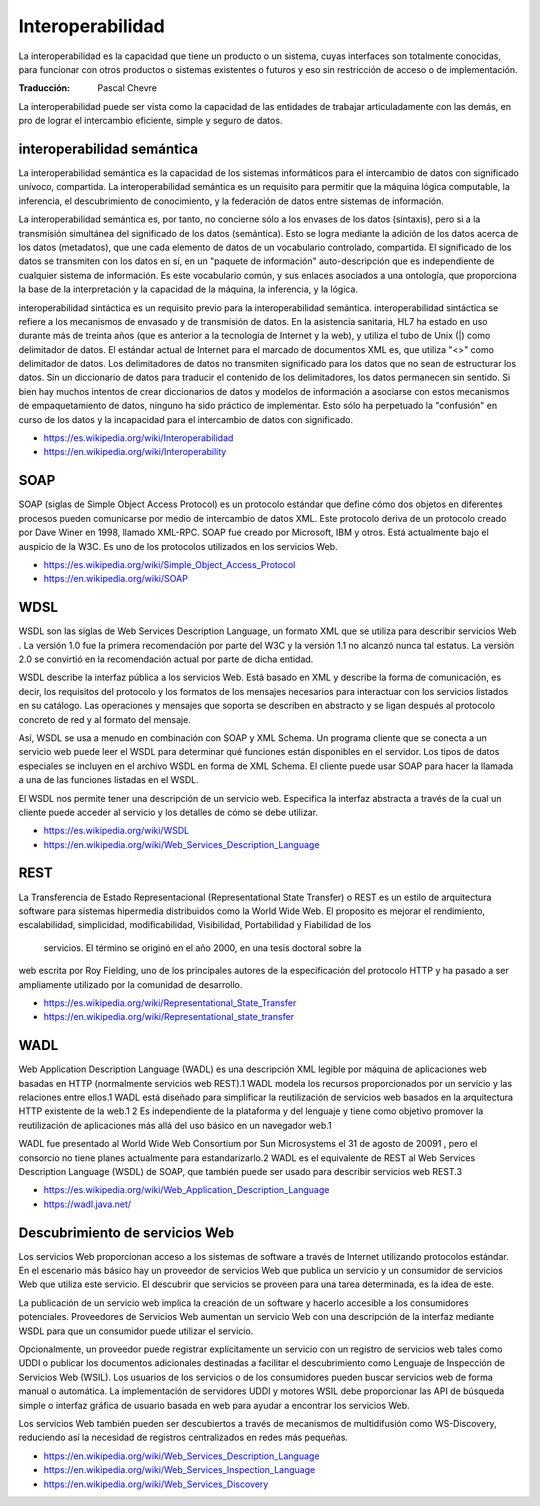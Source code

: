 #################
Interoperabilidad
#################

La interoperabilidad es la capacidad que tiene un producto o un sistema, cuyas
interfaces son totalmente conocidas, para funcionar con otros productos o
sistemas existentes o futuros y eso sin restricción de acceso o de
implementación.

:Traducción: Pascal Chevre

La interoperabilidad puede ser vista como la capacidad de las entidades de
trabajar articuladamente con las demás, en pro de lograr el intercambio
eficiente, simple y seguro de datos.

.. image:: Imágenes/Interoperabilidad.png
  :width: 85%

interoperabilidad semántica
***************************

La interoperabilidad semántica es la capacidad de los sistemas informáticos
para el intercambio de datos con significado unívoco, compartida. La
interoperabilidad semántica es un requisito para permitir que la máquina
lógica computable, la inferencia, el descubrimiento de conocimiento, y la
federación de datos entre sistemas de información.

La interoperabilidad semántica es, por tanto, no concierne sólo a los
envases de los datos (sintaxis), pero si a la transmisión simultánea del
significado de los datos (semántica). Esto se logra mediante la adición de los
datos acerca de los datos (metadatos), que une cada elemento de datos de un
vocabulario controlado, compartida. El significado de los datos se transmiten
con los datos en sí, en un "paquete de información" auto-descripción que es
independiente de cualquier sistema de información. Es este vocabulario común, y
sus enlaces asociados a una ontología, que proporciona la base de la
interpretación y la capacidad de la máquina, la inferencia, y la lógica.

interoperabilidad sintáctica es un requisito previo para la interoperabilidad
semántica. interoperabilidad sintáctica se refiere a los mecanismos de
envasado y de transmisión de datos. En la asistencia sanitaria, HL7 ha estado en
uso durante más de treinta años (que es anterior a la tecnología de Internet y
la web), y utiliza el tubo de Unix (|) como delimitador de datos. El estándar
actual de Internet para el marcado de documentos XML es, que utiliza "<>" como
delimitador de datos. Los delimitadores de datos no transmiten significado para
los datos que no sean de estructurar los datos. Sin un diccionario de datos para
traducir el contenido de los delimitadores, los datos permanecen sin sentido. Si
bien hay muchos intentos de crear diccionarios de datos y modelos de información
a asociarse con estos mecanismos de empaquetamiento de datos, ninguno ha sido
práctico de implementar. Esto sólo ha perpetuado la "confusión" en curso de
los datos y la incapacidad para el intercambio de datos con significado.


- https://es.wikipedia.org/wiki/Interoperabilidad
- https://en.wikipedia.org/wiki/Interoperability

SOAP
****

SOAP (siglas de Simple Object Access Protocol) es un protocolo estándar que
define cómo dos objetos en diferentes procesos pueden comunicarse por medio de
intercambio de datos XML. Este protocolo deriva de un protocolo creado por Dave
Winer en 1998, llamado XML-RPC. SOAP fue creado por Microsoft, IBM y otros. Está
actualmente bajo el auspicio de la W3C. Es uno de los protocolos utilizados en
los servicios Web.

- https://es.wikipedia.org/wiki/Simple_Object_Access_Protocol
- https://en.wikipedia.org/wiki/SOAP

WDSL
****

WSDL son las siglas de Web Services Description Language, un formato XML que se
utiliza para describir servicios Web . La versión 1.0 fue la primera
recomendación por parte del W3C y la versión 1.1 no alcanzó nunca tal estatus.
La versión 2.0 se convirtió en la recomendación actual por parte de dicha
entidad.

WSDL describe la interfaz pública a los servicios Web. Está basado en XML y
describe la forma de comunicación, es decir, los requisitos del protocolo y los
formatos de los mensajes necesarios para interactuar con los servicios listados
en su catálogo. Las operaciones y mensajes que soporta se describen en abstracto
y se ligan después al protocolo concreto de red y al formato del mensaje.

Así, WSDL se usa a menudo en combinación con SOAP y XML Schema. Un programa
cliente que se conecta a un servicio web puede leer el WSDL para determinar qué
funciones están disponibles en el servidor. Los tipos de datos especiales se
incluyen en el archivo WSDL en forma de XML Schema. El cliente puede usar SOAP
para hacer la llamada a una de las funciones listadas en el WSDL.

El WSDL nos permite tener una descripción de un servicio web. Especifica la
interfaz abstracta a través de la cual un cliente puede acceder al servicio y
los detalles de cómo se debe utilizar.

- https://es.wikipedia.org/wiki/WSDL
- https://en.wikipedia.org/wiki/Web_Services_Description_Language

REST
****

La Transferencia de Estado Representacional (Representational State Transfer) o
REST es un estilo de arquitectura software para sistemas hipermedia distribuidos
como la World Wide Web. El proposito es mejorar el rendimiento, escalabilidad,
simplicidad, modificabilidad, Visibilidad, Portabilidad y Fiabilidad de los
 servicios. El término se originó en el año 2000, en una tesis doctoral sobre la
web escrita por Roy Fielding, uno de los principales autores de la especificación
del protocolo HTTP y ha pasado a ser ampliamente utilizado por la comunidad de
desarrollo.

- https://es.wikipedia.org/wiki/Representational_State_Transfer
- https://en.wikipedia.org/wiki/Representational_state_transfer


WADL
****

Web Application Description Language (WADL) es una descripción XML legible por
máquina de aplicaciones web basadas en HTTP (normalmente servicios web REST).1
WADL modela los recursos proporcionados por un servicio y las relaciones entre
ellos.1 WADL está diseñado para simplificar la reutilización de servicios web
basados en la arquitectura HTTP existente de la web.1 2 Es independiente de la
plataforma y del lenguaje y tiene como objetivo promover la reutilización de
aplicaciones más allá del uso básico en un navegador web.1

WADL fue presentado al World Wide Web Consortium por Sun Microsystems el 31 de
agosto de 20091 , pero el consorcio no tiene planes actualmente para
estandarizarlo.2 WADL es el equivalente de REST al Web Services Description
Language (WSDL) de SOAP, que también puede ser usado para describir servicios
web REST.3

- https://es.wikipedia.org/wiki/Web_Application_Description_Language
- https://wadl.java.net/


Descubrimiento de servicios Web
*******************************

Los servicios Web proporcionan acceso a los sistemas de software a través de
Internet utilizando protocolos estándar. En el escenario más básico hay un
proveedor de servicios Web que publica un servicio y un consumidor de servicios
Web que utiliza este servicio. El descubrir que servicios se proveen para una
tarea determinada, es la idea de este.

La publicación de un servicio web implica la creación de un software y
hacerlo accesible a los consumidores potenciales. Proveedores de Servicios Web
aumentan un servicio Web con una descripción de la interfaz mediante WSDL para
que un consumidor puede utilizar el servicio.

Opcionalmente, un proveedor puede registrar explícitamente un servicio con un
registro de servicios web tales como UDDI o publicar los documentos adicionales
destinadas a facilitar el descubrimiento como Lenguaje de Inspección de
Servicios Web (WSIL). Los usuarios de los servicios o de los consumidores pueden
buscar servicios web de forma manual o automática. La implementación de
servidores UDDI y motores WSIL debe proporcionar las API de búsqueda simple o
interfaz gráfica de usuario basada en web para ayudar a encontrar los servicios
Web.

Los servicios Web también pueden ser descubiertos a través de mecanismos de
multidifusión como WS-Discovery, reduciendo así la necesidad de registros
centralizados en redes más pequeñas.


- https://en.wikipedia.org/wiki/Web_Services_Description_Language
- https://en.wikipedia.org/wiki/Web_Services_Inspection_Language
- https://en.wikipedia.org/wiki/Web_Services_Discovery

